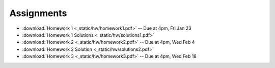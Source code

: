 .. _assignments:

Assignments
===========

* :download:`Homework 1 <_static/hw/homework1.pdf>` -- Due at 4pm, Fri Jan 23
* :download:`Homework 1 Solutions <_static/hw/solutions1.pdf>`
* :download:`Homework 2 <_static/hw/homework2.pdf>` -- Due at 4pm, Wed Feb 4
* :download:`Homework 2 Solution <_static/hw/solutions2.pdf>`
* :download:`Homework 3 <_static/hw/homework3.pdf>` -- Due at 4pm, Wed Feb 18
